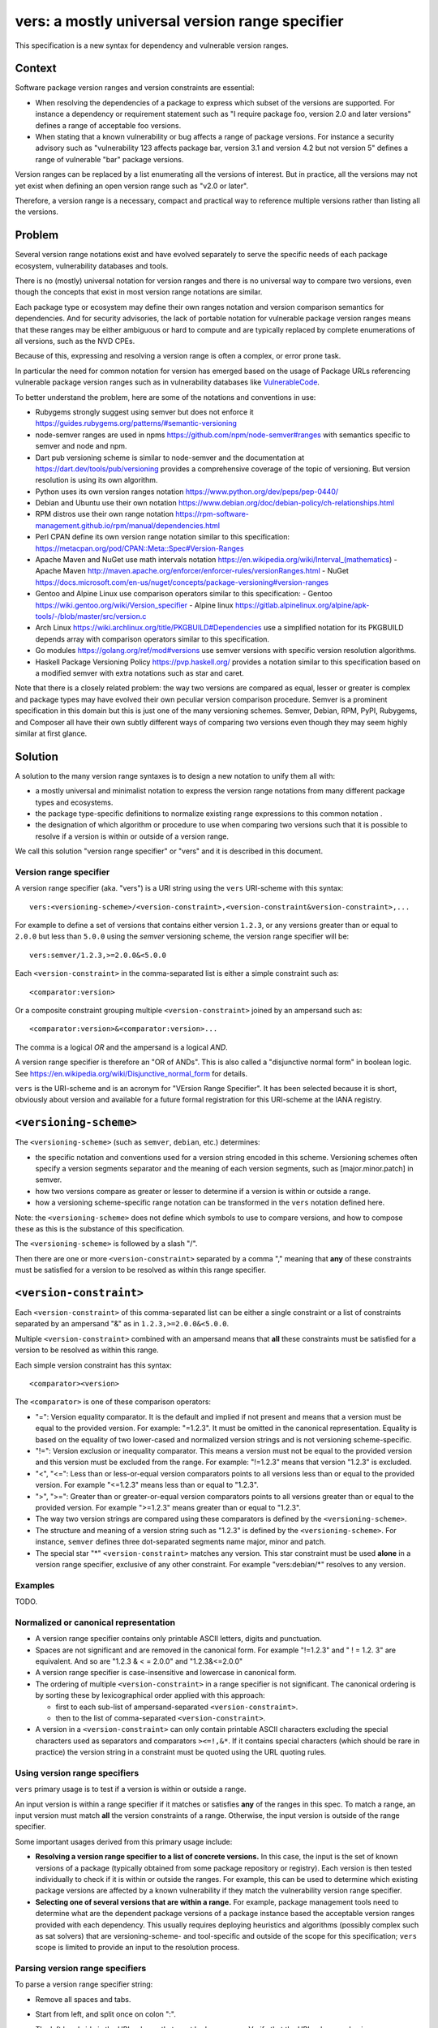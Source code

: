 ======================================================
vers: a mostly universal version range specifier
======================================================

This specification is a new syntax for dependency and vulnerable version ranges.


Context
--------

Software package version ranges and version constraints are essential:

- When resolving the dependencies of a package to express which subset of the
  versions are supported. For instance a dependency or requirement statement
  such as "I require package foo, version 2.0 and later versions" defines a
  range of acceptable foo versions.

- When stating that a known vulnerability or bug affects a range of package
  versions. For instance a security advisory such as "vulnerability 123 affects
  package bar, version 3.1 and version 4.2 but not version 5" defines a range of
  vulnerable "bar" package versions.

Version ranges can be replaced by a list enumerating all the versions of
interest. But in practice, all the versions may not yet exist when defining an
open version range such as "v2.0 or later".

Therefore, a version range is a necessary, compact and practical way to
reference multiple versions rather than listing all the versions.


Problem
--------

Several version range notations exist and have evolved separately to serve the
specific needs of each package ecosystem, vulnerability databases and tools.

There is no (mostly) universal notation for version ranges and there is no
universal way to compare two versions, even though the concepts that exist in
most version range notations are similar.

Each package type or ecosystem may define their own ranges notation and version
comparison semantics for dependencies. And for security advisories, the lack of
portable notation for vulnerable package version ranges means that these ranges
may be either ambiguous or hard to compute and are typically replaced by
complete enumerations of all versions, such as the NVD CPEs.

Because of this, expressing and resolving a version range is often a complex, or
error prone task.

In particular the need for common notation for version has emerged based on the
usage of Package URLs referencing vulnerable package version ranges such as in
vulnerability databases like `VulnerableCode
<https://github.com/nexB/vulnerablecode/>`_.

To better understand the problem, here are some of the notations and conventions
in use:

- Rubygems strongly suggest using semver but does not enforce it
  https://guides.rubygems.org/patterns/#semantic-versioning

- node-semver ranges are used in npms https://github.com/npm/node-semver#ranges
  with semantics specific to semver and node and npm.

- Dart pub versioning scheme is similar to node-semver and the documentation at
  https://dart.dev/tools/pub/versioning provides a comprehensive coverage of the
  topic of versioning. But version resolution is using its own algorithm.

- Python uses its own version ranges notation https://www.python.org/dev/peps/pep-0440/

- Debian and Ubuntu use their own notation
  https://www.debian.org/doc/debian-policy/ch-relationships.html

- RPM distros use their own range notation
  https://rpm-software-management.github.io/rpm/manual/dependencies.html

- Perl CPAN define its own version range notation similar to this specification:
  https://metacpan.org/pod/CPAN::Meta::Spec#Version-Ranges

- Apache Maven and NuGet use math intervals notation
  https://en.wikipedia.org/wiki/Interval_(mathematics)
  - Apache Maven http://maven.apache.org/enforcer/enforcer-rules/versionRanges.html
  - NuGet https://docs.microsoft.com/en-us/nuget/concepts/package-versioning#version-ranges

- Gentoo and Alpine Linux use comparison operators similar to this specification:
  - Gentoo https://wiki.gentoo.org/wiki/Version_specifier
  - Alpine linux https://gitlab.alpinelinux.org/alpine/apk-tools/-/blob/master/src/version.c

- Arch Linux https://wiki.archlinux.org/title/PKGBUILD#Dependencies use a
  simplified notation for its PKGBUILD depends array with comparison operators
  similar to this specification.

- Go modules https://golang.org/ref/mod#versions use semver versions with
  specific version resolution algorithms.

- Haskell Package Versioning Policy https://pvp.haskell.org/ provides a notation
  similar to this specification based on a modified semver with extra notations
  such as star and caret.


Note that there is a closely related problem: the way two versions are compared
as equal, lesser or greater is complex and package types may have evolved their
own peculiar version comparison procedure. Semver is a prominent specification
in this domain but this is just one of the many versioning schemes. Semver,
Debian, RPM, PyPI,  Rubygems, and Composer all have their own subtly different
ways of comparing two versions even though they may seem highly similar at first
glance.


Solution
---------

A solution to the many version range syntaxes is to design a new notation to
unify them all with:

- a mostly universal and minimalist notation to express the version range
  notations from many different package types and ecosystems.

- the package type-specific definitions to normalize existing range expressions
  to this common notation .

- the designation of which algorithm or procedure to use when comparing two
  versions such that it is possible to resolve if a version is within or
  outside of a version range.

We call this solution "version range specifier" or "vers" and it is described
in this document.


Version range specifier
~~~~~~~~~~~~~~~~~~~~~~~~~~~~

A version range specifier (aka. "vers") is a URI string using the ``vers``
URI-scheme with this syntax::

   vers:<versioning-scheme>/<version-constraint>,<version-constraint&version-constraint>,...

For example to define a set of versions that contains either version ``1.2.3``,
or any versions greater than or equal to ``2.0.0`` but less than ``5.0.0`` using
the `semver` versioning scheme, the version range specifier will be::

    vers:semver/1.2.3,>=2.0.0&<5.0.0

Each ``<version-constraint>`` in the comma-separated list is either a simple
constraint such as::

    <comparator:version>

Or a composite constraint grouping multiple ``<version-constraint>`` joined by
an ampersand such as::

    <comparator:version>&<comparator:version>...

The comma is a logical `OR` and the ampersand is a logical `AND`.

A version range specifier is therefore an "OR of ANDs". This is also called a
"disjunctive normal form" in boolean logic.
See https://en.wikipedia.org/wiki/Disjunctive_normal_form for details.

``vers`` is the URI-scheme and is an acronym for "VErsion Range Specifier". It
has been selected because it is short, obviously about version and available
for a future formal registration for this URI-scheme at the IANA registry.


``<versioning-scheme>``
------------------------

The ``<versioning-scheme>`` (such as ``semver``,
``debian``, etc.) determines:

- the specific notation and conventions used for a version string encoded in
  this scheme. Versioning schemes often specify a version segments separator and
  the meaning of each version segments, such as [major.minor.patch] in semver.

- how two versions compare as greater or lesser to determine if a version is
  within or outside a range.

- how a versioning scheme-specific range notation can be transformed in the
  ``vers`` notation defined here.

Note: the ``<versioning-scheme>`` does not define which symbols to use to
compare versions, and how to compose these as this is the substance of this
specification.

The ``<versioning-scheme>`` is followed by a slash "/".

Then there are one or more ``<version-constraint>`` separated by a comma ","
meaning that **any** of these constraints must be satisfied for a version to be
resolved as within this range specifier.


``<version-constraint>``
----------------------------

Each  ``<version-constraint>`` of this comma-separated list can be either a
single constraint or a list of constraints separated by an ampersand "&" as in
``1.2.3,>=2.0.0&<5.0.0``.

Multiple ``<version-constraint>`` combined with an ampersand means that **all**
these constraints must be satisfied for a version to be resolved as within this
range.

Each simple version constraint has this syntax::

    <comparator><version>

The ``<comparator>`` is one of these comparison operators:

- "=": Version equality comparator. It is the default and implied if not
  present and means that a version must be equal to the provided version.
  For example: "=1.2.3". It must be omitted in the canonical representation.
  Equality is based on the equality of two lower-cased and normalized version
  strings and is not versioning scheme-specific.

- "!=": Version exclusion or inequality comparator. This means a version must
  not be equal to the provided version and this version must be excluded from
  the range. For example: "!=1.2.3" means that version "1.2.3" is excluded.

- "<", "<=": Less than or less-or-equal version comparators points to all
  versions less than or equal to the provided version. For example "<=1.2.3"
  means less than or equal to "1.2.3". 

- ">", ">=": Greater than or greater-or-equal version comparators points to
  all versions greater than or equal to the provided version. For example
  ">=1.2.3" means greater than or equal to "1.2.3".

- The way two version strings are compared using these comparators is defined
  by the ``<versioning-scheme>``.

- The structure and meaning of a version string such as "1.2.3" is defined by
  the ``<versioning-scheme>``. For instance, ``semver`` defines three
  dot-separated segments name major, minor and patch.

- The special star "*" ``<version-constraint>`` matches any version. This star
  constraint must be used **alone** in a version range specifier, exclusive of
  any other constraint. For example "vers:debian/\*" resolves to any version.


Examples
~~~~~~~~~

TODO.


Normalized or canonical representation
~~~~~~~~~~~~~~~~~~~~~~~~~~~~~~~~~~~~~~~~

- A version range specifier contains only printable ASCII letters, digits and
  punctuation.

- Spaces are not significant and are removed in the canonical form. For example
  "!=1.2.3" and " ! = 1.2. 3" are equivalent. And so are "1.2.3 & < = 2.0.0" and
  "1.2.3&<=2.0.0"

- A version range specifier is case-insensitive and lowercase in canonical form.

- The ordering of multiple ``<version-constraint>`` in a range specifier is not
  significant. The canonical ordering is by sorting these by lexicographical
  order applied with this approach:

  - first to each sub-list of ampersand-separated ``<version-constraint>``.
  - then to the list of comma-separated ``<version-constraint>``.

- A version in a ``<version-constraint>`` can only contain printable ASCII
  characters excluding the special characters used as separators and comparators
  ``><=!,&*``. If it contains special characters (which should be rare in
  practice) the version string in a constraint must be quoted using the URL
  quoting rules.


Using version range specifiers
~~~~~~~~~~~~~~~~~~~~~~~~~~~~~~~~

``vers`` primary usage is to test if a version is within or outside a range.

An input version is within a range specifier if it matches or satisfies **any**
of the ranges in this spec. To match a range, an input version must match
**all** the version constraints of a range. Otherwise, the input version is
outside of the range specifier.

Some important usages derived from this primary usage include:

- **Resolving a version range specifier to a list of concrete versions.**
  In this case, the input is the set of known versions of a package (typically
  obtained from some package repository or registry). Each version is then
  tested individually to check if it is within or outside the ranges. For
  example, this can be used to determine which existing package versions are
  affected by a known vulnerability if they match the vulnerability version
  range specifier.

- **Selecting one of several versions that are within a range.**
  For example, package management tools need to determine what are the dependent
  package versions of a package instance based the acceptable version ranges
  provided with each dependency. This usually requires deploying heuristics and
  algorithms (possibly complex such as sat solvers) that are versioning-scheme-
  and tool-specific and outside of the scope for this specification; ``vers``
  scope is limited to provide an input to the resolution process.


Parsing version range specifiers
~~~~~~~~~~~~~~~~~~~~~~~~~~~~~~~~~~~~

To parse a version range specifier string:

- Remove all spaces and tabs.
- Start from left, and split once on colon ":".
- The left hand side is the URI-scheme that must be lowercase.
  - Verify that the URI-scheme value is ``vers``.
- The right hand side is the specifier.

- Split the specifier from left once on a slash "/".
- The left hand side is the <versioning-scheme> that must be lowercase.
- The right hand side is the constraints.

- If the constraint contains a star "*", validate that it is equal to "*".
  <version-constraint> is "*". Parsing is done and no further processing is
  needed for this ``vers``. A tool may be strict and report an error
  if there are extra characters beyond "*" or be lenient.

- Split the ranges on comma ",". The result is a list of <version-constraint>
  strings.
- Remove any empty strings from the list of <version-constraint>.

- For each <version-constraint> in this list:

  - Split on ampersand "&". The result is a sub-list of <version-constraint>.
  - Remove any empty strings from this sub-list.

  - For each <version-constraint> in this sub-list:

    - Split the <version-constraint> comparator and version starting from left
      based on the start of the <version-constraint>:

       - If it starts with "=", split it once on "=".
       - If it starts with "!=", split it once on "!=".
       - If it starts with "<=", split it once on "<=".
       - If it starts with ">=", split it once on ">=".
       - If it starts with "<", split it once on "<".
       - If it starts with ">", split it once on ">".
       - Otherwise if there is no split, the comparator is "=" (default) and the
         version is the <version-constraint> string.

    - After the split, the left hand side is the comparator, and the right hand
      is the version.

    - Validate that the version is not empty.

    - If the version contains a percent "%" character, apply URL quoting rules
      to unquote this string.

    - Yield the comparator and version for this constraint

  - Yield the accumulated list of (comparator and version) that must apply for
    this constraint

- Finally return the <versioning-scheme> and the list of <version-constraint>


Notes and caveats
~~~~~~~~~~~~~~~~~~~

- Comparing versions from two different versioning schemes is unspecified. Even
  though there may be some similarities between the `semver` version of an npm
  and the `debian` version of its Debian packaging, these similarities are
  specific to each versioning scheme. Tools may report an error in these
  cases.

- Schemes are related to Package URL types (aka. ecosystems) in the sense that
  each Package URL type has one versioning scheme, but multiple types can reuse
  the same versioning scheme (such as semver).

- Some package types may use the same versioning scheme such as semver to
  compare two versions, but may not use the same notation for version ranges.


Some of the known versioning schemes
~~~~~~~~~~~~~~~~~~~~~~~~~~~~~~~~~~~~~~

TODO: add details on how to convert to and from ``vers`` for a given versioning
scheme and package type.

- ``debian``: Debian and Ubuntu https://www.debian.org/doc/debian-policy/ch-relationships.html
   The comparators are <<, <=, =, >= and >>.

- ``rpm``: RPM distros https://rpm-software-management.github.io/rpm/manual/dependencies.html
  The version comparison routine of rmpvercmp is also used by archlinux Pacman.

- ``rubygems``: Rubygems https://guides.rubygems.org/patterns/#semantic-versioning
  which is almost but not exactly semver.

- ``semver``: node-semver as used for npm https://github.com/npm/node-semver#ranges
  It is also used by Rust: https://doc.rust-lang.org/cargo/reference/specifying-dependencies.html
  and several other package types. `composer` may need its own scheme as this is
  not strictly semver.

- ``python``: Python https://www.python.org/dev/peps/pep-0440/

- ``perl``: Perl https://perlmaven.com/how-to-compare-version-numbers-in-perl-and-for-cpan-modules

- ``go``: Go modules https://golang.org/ref/mod#versions use semver versions
  with a specific minimum version resolution algorithm.

- ``maven``: Apache Maven http://maven.apache.org/enforcer/enforcer-rules/versionRanges.html

- ``nuget``: NuGet https://docs.microsoft.com/en-us/nuget/concepts/package-versioning#version-ranges
  Note that Apache Maven and NuGet are following a similar approach with a
  math-derived intervals syntax as in https://en.wikipedia.org/wiki/Interval_(mathematics)

- ``gentoo``: Gentoo https://wiki.gentoo.org/wiki/Version_specifier

- ``alpine``: Alpine linux https://gitlab.alpinelinux.org/alpine/apk-tools/-/blob/master/src/version.c
  (which might be using Gentoo conventions)

- ``generic``: a generic version comparison algorithm (which is TBD, likely a
  split on punctuation and dealing with digit vs. strings comparisons, like is
  done in libversion)



Implementations
~~~~~~~~~~~~~~~~~~~~~~~~~~~~

- Python: https://github.com/nexB/univers
- Yours!


Why not reuse existing version range notations?
~~~~~~~~~~~~~~~~~~~~~~~~~~~~~~~~~~~~~~~~~~~~~~~~~~~~

Most existing version range notations are tied to a specific version string
syntax and are therefore not readily applicable to other contexts. For example,
the use of elements such as tilde and caret ranges in Ruby or Dart notations
implies that a certain structure exists in the version string (semver or semver-
like). The inclusion of these additional comparators is a result of the history
and evolution in a given package ecosystem to address specific needs.

In practice, the unified and reduced set of comparators and syntax defined for
``vers`` has been designed such that all these notations can be converted to a
``vers`` and back from a ``vers`` to the original notation. 

In contrast, this would not be possible with existing notations. For instance,
the Python notation may not work with npm versions and reciprocally.

There are likely to be a few rare cases where round tripping from and to
``vers`` may not be possible, and in anycase round tripping to and from ``vers``
may only produce equivalent results and not strictly the same original strings.

Another issue with existing version range notations is that, they are primarily
meant to be used for dependency constraints and may not readily be reused for
vulnerable ranges. In particular, a vulnerability may exist for multiple
"branches" of a given package (such as Django 2, 3 and 4) which may not be
possible to express with a notation designed exclusively for dependent versions
resolution.


Why not use the NVD CPE Ranges?
###############################

https://nvd.nist.gov/vuln/vulnerability-detail-pages#divRange

The NVD CPE Match String Range is a complex specification that goes well beyond
version ranges and is used to match comprehensive configurations across multiple
products and version ranges. The notation for version ranges uses these two
fields (in the CVE API or feeds) under the "configurations" attribute::

    "versionStartIncluding": "7.3.0",
    "versionEndExcluding": "7.3.31",

This notation is limited and is compatible can be expressed in ``vers`` but this
does not provide a compact notation like ``vers`` does.


Why not use node-semver ranges?
###############################

https://github.com/npm/node-semver#ranges

The node semver is very similar to this spec (this is also an OR of ANDs) but it
has a few practical issues:

- The space means "AND" and significant whitespace in a single string makes
  normalization more complicated and may be a source of confusion or errors. The
  explicit ampersand used as "AND" operator specified here improves clarity.

- There is no negation "!=" operator meaning that some version constraints are
  difficult to express and require combining < and > comparators. For instance
  stating that a vulnerability affects babel 6.2 or later but not babel 7.0 is
  possible but difficult.

- The advanced range syntax has grown to be rather complex using hyphen, stars,
  carets and tilde constructs are all tied to the JavaScript and npm ways of
  handling versions in their specific ecosystem and furthermore are bound to the
  semver semantics. These are not readily reusable elsewhere. And these multiple
  comparators and modifiers make the grammar and parsing more complex.


Why not use Python pep-0440 ranges?
#####################################

https://www.python.org/dev/peps/pep-0440/#version-specifiers

The Python pep-0440 "Version Identification and Dependency Specification"
provides a comprehensive specification for Python package versioning and a
notation for "version specifiers" to express dependencies version constraints.

This specification is mostly compatible with and is similar to this ``vers``
spec, but has a richer notation with some aspects specific to the version used
only in the Python ecosystem.

- In particular pep-0440 uses tilde, triple equal and wildcard star operators
  that are specific to how two Python versions are compared.

- The comma separator between constraints is a logical "AND" rather than an
  "OR". The "OR" does not exist in the syntax making some version ranges
  harder to express, in particular for vulnerabilities that may affect several
  exact versions or version ranges such as when there are multiple release
  branches that exist in parallel. For instance a statement such as: Django 1.2
  or later, or Django 2.2 or later or Django 3.2 or later is difficult to
  express without an "OR" logic.


Why not use Rubygems requirements notation?
##############################################################

https://guides.rubygems.org/patterns/#declaring-dependencies

The rubygems specification suggests but does not enforce using semver. It is
similar to this spec's operators with the addition of the "~>" aka. pessimistic
operator or tilde-wakka which is similar to the "tilde" used in node-semver and
implies semver versioning. This makes the notation impractical to reuse
in places that do not use the same semver-like semantics.


References
~~~~~~~~~~~~~~~~~~~~

Here are some of the discussions that led to the creation of this specification:

- https://github.com/package-url/purl-spec/issues/66
- https://github.com/package-url/purl-spec/issues/84
- https://github.com/package-url/purl-spec/pull/93
- https://github.com/nexB/vulnerablecode/issues/119
- https://github.com/nexB/vulnerablecode/issues/140